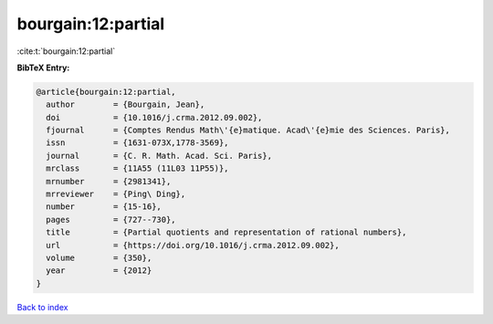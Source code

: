 bourgain:12:partial
===================

:cite:t:`bourgain:12:partial`

**BibTeX Entry:**

.. code-block:: bibtex

   @article{bourgain:12:partial,
     author        = {Bourgain, Jean},
     doi           = {10.1016/j.crma.2012.09.002},
     fjournal      = {Comptes Rendus Math\'{e}matique. Acad\'{e}mie des Sciences. Paris},
     issn          = {1631-073X,1778-3569},
     journal       = {C. R. Math. Acad. Sci. Paris},
     mrclass       = {11A55 (11L03 11P55)},
     mrnumber      = {2981341},
     mrreviewer    = {Ping\ Ding},
     number        = {15-16},
     pages         = {727--730},
     title         = {Partial quotients and representation of rational numbers},
     url           = {https://doi.org/10.1016/j.crma.2012.09.002},
     volume        = {350},
     year          = {2012}
   }

`Back to index <../By-Cite-Keys.html>`_
